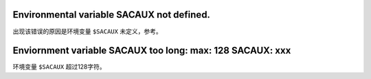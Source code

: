 Environmental variable SACAUX not defined.
------------------------------------------

出现该错误的原因是环境变量 ``$SACAUX`` 未定义，参考。

Enviornment variable SACAUX too long: max: 128 SACAUX: xxx
----------------------------------------------------------

环境变量 ``$SACAUX`` 超过128字符。
